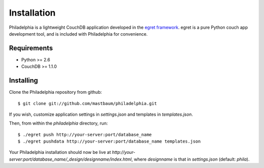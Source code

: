 Installation
============
Philadelphia is a lightweight CouchDB application developed in the `egret framework <http://github.com/mastbaum/egret>`_. egret is a pure Python couch app development tool, and is included with Philadelphia for convenience.

Requirements
------------
* Python >= 2.6
* CouchDB >= 1.1.0

Installing
----------

Clone the Philadelphia repository from github::

    $ git clone git://github.com/mastbaum/philadelphia.git

If you wish, customize application settings in `settings.json` and templates in `templates.json`. 

Then, from within the `philadelphia` directory, run::

    $ ./egret push http://your-server:port/database_name
    $ ./egret pushdata http://your-server:port/database_name templates.json

Your Philadelphia installation should now be live at `http://your-server:port/database_name/_design/designname/index.html`, where `designname` is that in `settings.json` (default: `phila`).

